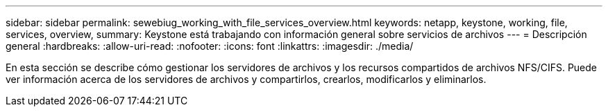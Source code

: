 ---
sidebar: sidebar 
permalink: sewebiug_working_with_file_services_overview.html 
keywords: netapp, keystone, working, file, services, overview, 
summary: Keystone está trabajando con información general sobre servicios de archivos 
---
= Descripción general
:hardbreaks:
:allow-uri-read: 
:nofooter: 
:icons: font
:linkattrs: 
:imagesdir: ./media/


[role="lead"]
En esta sección se describe cómo gestionar los servidores de archivos y los recursos compartidos de archivos NFS/CIFS. Puede ver información acerca de los servidores de archivos y compartirlos, crearlos, modificarlos y eliminarlos.
